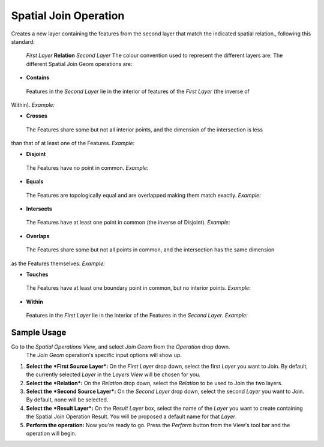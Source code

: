 Spatial Join Operation
######################

Creates a new layer containing the features from the second layer that match the indicated spatial
relation., following this standard:
 *First Layer* **Relation** *Second Layer*
 The colour convention used to represent the different layers are:
 |image0|
 The different Spatial Join Geom operations are:

-  **Contains**

 Features in the *Second Layer* lie in the interior of features of the *First Layer* (the inverse of
Within). *Example:*
 |image1|

-  **Crosses**

 The Features share some but not all interior points, and the dimension of the intersection is less
than that of at least one of the Features. *Example:*
 |image2|

-  **Disjoint**

 The Features have no point in common. *Example:*
 |image3|

-  **Equals**

 The Features are topologically equal and are overlapped making them match exactly. *Example:*
 |image4|

-  **Intersects**

 The Features have at least one point in common (the inverse of Disjoint). *Example:*
 |image5|

-  **Overlaps**

 The Features share some but not all points in common, and the intersection has the same dimension
as the Features themselves. *Example:*
 |image6|

-  **Touches**

 The Features have at least one boundary point in common, but no interior points. *Example:*
 |image7|

-  **Within**

 Features in the *First Layer* lie in the interior of the Features in the *Second Layer*. *Example:*
 |image8|

Sample Usage
------------

Go to the *Spatial Operations View*, and select *Join Geom* from the *Operation* drop down.
 The *Join Geom* operation's specific input options will show up.

#. **Select the** ***First Source Layer***\ **:** On the *First Layer* drop down, select the first
   *Layer* you want to Join. By default, the currently selected *Layer* in the *Layers View* will be
   chosen for you.
#. **Select the** ***Relation***\ **:** On the *Relation* drop down, select the *Relation* to be
   used to Join the two layers.
#. **Select the** ***Second Source Layer***\ **:** On the *Second Layer* drop down, select the
   second *Layer* you want to Join. By default, none will be selected.
#. **Select the** ***Result Layer***\ **:** On the *Result Layer* box, select the name of the
   *Layer* you want to create containing the Spatial Join Operation Result. You will be proposed a
   default name for that *Layer*.
#. **Perform the operation:** Now you're ready to go. Press the *Perform* button from the View's
   tool bar and the operation will begin.

.. |image0| image:: /images/spatial_join_operation/legend.png
.. |image1| image:: /images/spatial_join_operation/contains.png
.. |image2| image:: /images/spatial_join_operation/crosses2.png
.. |image3| image:: /images/spatial_join_operation/disjoint.png
.. |image4| image:: /images/spatial_join_operation/equals.png
.. |image5| image:: /images/spatial_join_operation/intersects.png
.. |image6| image:: /images/spatial_join_operation/overlaps.png
.. |image7| image:: /images/spatial_join_operation/touches.png
.. |image8| image:: /images/spatial_join_operation/within.png
